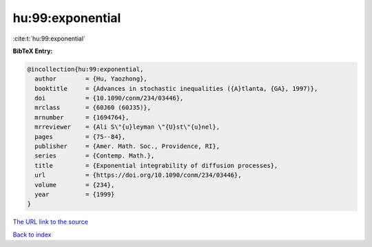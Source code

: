 hu:99:exponential
=================

:cite:t:`hu:99:exponential`

**BibTeX Entry:**

.. code-block:: bibtex

   @incollection{hu:99:exponential,
     author        = {Hu, Yaozhong},
     booktitle     = {Advances in stochastic inequalities ({A}tlanta, {GA}, 1997)},
     doi           = {10.1090/conm/234/03446},
     mrclass       = {60J60 (60J35)},
     mrnumber      = {1694764},
     mrreviewer    = {Ali S\"{u}leyman \"{U}st\"{u}nel},
     pages         = {75--84},
     publisher     = {Amer. Math. Soc., Providence, RI},
     series        = {Contemp. Math.},
     title         = {Exponential integrability of diffusion processes},
     url           = {https://doi.org/10.1090/conm/234/03446},
     volume        = {234},
     year          = {1999}
   }
`The URL link to the source <https://doi.org/10.1090/conm/234/03446>`_


`Back to index <../By-Cite-Keys.html>`_
